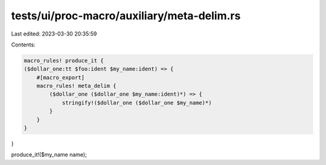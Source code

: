 tests/ui/proc-macro/auxiliary/meta-delim.rs
===========================================

Last edited: 2023-03-30 20:35:59

Contents:

.. code-block:: rs

    macro_rules! produce_it {
    ($dollar_one:tt $foo:ident $my_name:ident) => {
        #[macro_export]
        macro_rules! meta_delim {
            ($dollar_one ($dollar_one $my_name:ident)*) => {
                stringify!($dollar_one ($dollar_one $my_name)*)
            }
        }
    }
}

produce_it!($my_name name);


